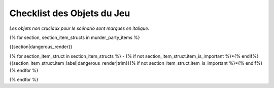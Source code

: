 Checklist des Objets du Jeu
================================

*Les objets non cruciaux pour le scénario sont marqués en italique.*

{% for section, section_item_structs in murder_party_items %}

{{section|dangerous_render}}

{% for section_item_struct in section_item_structs %}
- {% if not section_item_struct.item_is_important %}*{% endif%}{{section_item_struct.item_label|dangerous_render|trim}}{% if not section_item_struct.item_is_important %}*{% endif%}
{% endfor %}

{% endfor %}
